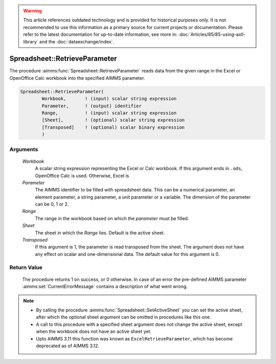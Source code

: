 .. warning::

   This article references outdated technology and is provided for historical purposes only. 
   It is not recommended to use this information as a primary source for current projects or documentation. 
   Please refer to the latest documentation for up-to-date information, see more in: :doc:`Articles/85/85-using-axll-library` 
   and the :doc:`dataexchange/index`.

.. aimms:procedure:: Spreadsheet::RetrieveParameter(Workbook, Parameter, Range, Sheet, Transposed)

.. _Spreadsheet::RetrieveParameter:

Spreadsheet::RetrieveParameter
==============================

The procedure :aimms:func:`Spreadsheet::RetrieveParameter` reads data from the
given range in the Excel or OpenOffice Calc workbook into the specified
AIMMS parameter.

.. code-block:: aimms

    Spreadsheet::RetrieveParameter(
            Workbook,       ! (input) scalar string expression
            Parameter,      ! (output) identifier
            Range,          ! (input) scalar string expression
            [Sheet],        ! (optional) scalar string expression
            [Transposed]    ! (optional) scalar binary expression
            )

Arguments
---------

    *Workbook*
        A scalar string expression representing the Excel or Calc workbook. If
        this argument ends in ``.ods``, OpenOffice Calc is used. Otherwise,
        Excel is

    *Parameter*
        The AIMMS identifier to be filled with spreadsheet data. This can be a
        numerical parameter, an element parameter, a string parameter, a unit
        parameter or a variable. The dimension of the parameter can be 0, 1 or
        2.

    *Range*
        The range in the workbook based on which the *parameter* must be filled.

    *Sheet*
        The sheet in which the *Range* lies. Default is the active sheet.

    *Transposed*
        If this argument is 1, the parameter is read transposed from the sheet.
        The argument does not have any effect on scalar and one-dimensional
        data. The default value for this argument is 0.

Return Value
------------

    The procedure returns 1 on success, or 0 otherwise. In case of an error
    the pre-defined AIMMS parameter :aimms:set:`CurrentErrorMessage` contains a description of what
    went wrong.

.. note::

    -  By calling the procedure :aimms:func:`Spreadsheet::SetActiveSheet` you can set the active sheet,
       after which the optional sheet argument can be omitted in procedures
       like this one.

    -  A call to this procedure with a specified sheet argument does not
       change the active sheet, except when the workbook does not have an
       active sheet yet.

    -  Upto AIMMS 3.11 this function was known as
       ``ExcelRetrieveParameter``, which has become deprecated as of AIMMS
       3.12.
